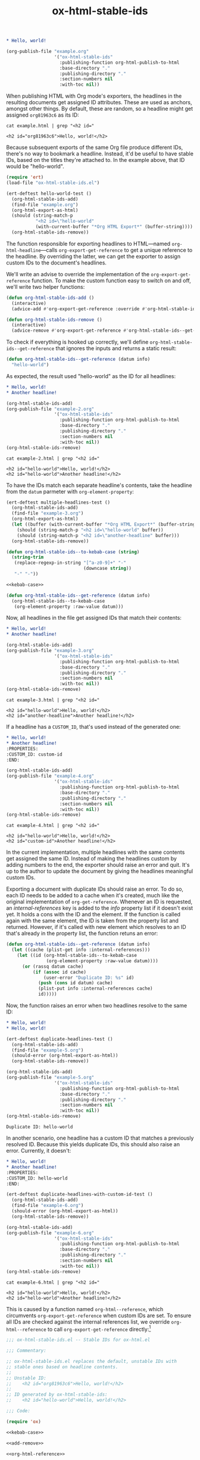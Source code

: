 #+title: ox-html-stable-ids

#+headers: :exports none
#+begin_src org :tangle example.org
  ,* Hello, world!
#+end_src

#+headers: :exports none
#+begin_src emacs-lisp
  (org-publish-file "example.org"
                    '("ox-html-stable-ids"
                      :publishing-function org-html-publish-to-html
                      :base-directory "."
                      :publishing-directory "."
                      :section-numbers nil
                      :with-toc nil))
#+end_src

#+RESULTS:

When publishing HTML with Org mode's exporters, the headlines in the resulting documents get assigned ID attributes.
These are used as anchors, amongst other things.
By default, these are random, so a headline might get assigned ~org81963c6~ as its ID:

#+headers: :cache yes
#+headers: :exports results
#+headers: :results scalar
#+begin_src shell
  cat example.html | grep "<h2 id="
#+end_src

#+RESULTS[bceb2028e92191632ebd6a8816fa0dfa61629e2e]:
: <h2 id="org81963c6">Hello, world!</h2>

Because subsequent exports of the same Org file produce different IDs, there's no way to bookmark a headline.
Instead, it'd be useful to have stable IDs, based on the titles they're attached to.
In the example above, that ID would be "hello-world".

#+headers: :exports none
#+headers: :tangle test.el
#+begin_src emacs-lisp
  (require 'ert)
  (load-file "ox-html-stable-ids.el")

  (ert-deftest hello-world-test ()
    (org-html-stable-ids-add)
    (find-file "example.org")
    (org-html-export-as-html)
    (should (string-match-p
             "<h2 id=\"hello-world"
             (with-current-buffer "*Org HTML Export*" (buffer-string))))
    (org-html-stable-ids-remove))
#+end_src

The function responsible for exporting headlines to HTML---named =org-html-headline=---calls =org-export-get-reference= to get a unique reference to the headline.
By overriding the latter, we can get the exporter to assign custom IDs to the document's headlines.

We'll write an advise to override the implementation of the =org-export-get-reference= function.
To make the custom function easy to switch on and off, we'll write two helper functions:

#+begin_src emacs-lisp
  (defun org-html-stable-ids-add ()
    (interactive)
    (advice-add #'org-export-get-reference :override #'org-html-stable-ids--get-reference))

  (defun org-html-stable-ids-remove ()
    (interactive)
    (advice-remove #'org-export-get-reference #'org-html-stable-ids--get-reference))
#+end_src

#+RESULTS:
: org-html-stable-ids-remove

To check if everything is hooked up correctly, we'll define =org-html-stable-ids--get-reference= that ignores the inputs and returns a static result:

#+begin_src emacs-lisp
  (defun org-html-stable-ids--get-reference (datum info)
    "hello-world")
#+end_src

As expected, the result used "hello-world" as the ID for all headlines:

#+headers: :exports none
#+begin_src org :tangle example-2.org
  ,* Hello, world!
  ,* Another headline!
#+end_src

#+headers: :exports none
#+begin_src emacs-lisp
  (org-html-stable-ids-add)
  (org-publish-file "example-2.org"
                    '("ox-html-stable-ids"
                      :publishing-function org-html-publish-to-html
                      :base-directory "."
                      :publishing-directory "."
                      :section-numbers nil
                      :with-toc nil))
  (org-html-stable-ids-remove)
#+end_src

#+RESULTS:

#+headers: :cache yes
#+headers: :exports results
#+headers: :results scalar
#+begin_src shell
  cat example-2.html | grep "<h2 id="
#+end_src

#+RESULTS[564a1f36688d42106a6f84efdae6067cf4bcbfd3]:
: <h2 id="hello-world">Hello, world!</h2>
: <h2 id="hello-world">Another headline!</h2>

To have the IDs match each separate headline's contents, take the headline from the =datum= parmeter with =org-element-property=:

#+headers: :exports none
#+headers: :tangle test.el
#+begin_src emacs-lisp
  (ert-deftest multiple-headlines-test ()
    (org-html-stable-ids-add)
    (find-file "example-3.org")
    (org-html-export-as-html)
    (let ((buffer (with-current-buffer "*Org HTML Export*" (buffer-string))))
      (should (string-match-p "<h2 id=\"hello-world" buffer))
      (should (string-match-p "<h2 id=\"another-headline" buffer)))
    (org-html-stable-ids-remove))
#+end_src

#+RESULTS:
: multiple-headlines-test

#+name: kebab-case
#+headers: :exports none
#+begin_src emacs-lisp
  (defun org-html-stable-ids--to-kebab-case (string)
    (string-trim
     (replace-regexp-in-string "[^a-z0-9]+" "-"
                               (downcase string))
     "-" "-"))
#+end_src

#+headers: :noweb yes
#+begin_src emacs-lisp
  <<kebab-case>>

  (defun org-html-stable-ids--get-reference (datum info)
    (org-html-stable-ids--to-kebab-case
     (org-element-property :raw-value datum)))
#+end_src

#+RESULTS:
: org-html-stable-ids--to-kebab-case

Now, all headlines in the file get assigned IDs that match their contents:

#+headers: :exports none
#+begin_src org :tangle example-3.org
  ,* Hello, world!
  ,* Another headline!
#+end_src

#+headers: :exports none
#+begin_src emacs-lisp
  (org-html-stable-ids-add)
  (org-publish-file "example-3.org"
                    '("ox-html-stable-ids"
                      :publishing-function org-html-publish-to-html
                      :base-directory "."
                      :publishing-directory "."
                      :section-numbers nil
                      :with-toc nil))
  (org-html-stable-ids-remove)
#+end_src

#+RESULTS:

#+headers: :cache yes
#+headers: :exports results
#+headers: :results scalar
#+begin_src shell
  cat example-3.html | grep "<h2 id="
#+end_src

#+RESULTS[7ca8f72e3c8cf16f3aeb35f5f6e42e8d2c705f5f]:
: <h2 id="hello-world">Hello, world!</h2>
: <h2 id="another-headline">Another headline!</h2>

If a headline has a ~CUSTOM_ID~, that's used instead of the generated one:

#+begin_src org :tangle example-4.org
  ,* Hello, world!
  ,* Another headline!
  :PROPERTIES:
  :CUSTOM_ID: custom-id
  :END:
#+end_src

#+headers: :exports none
#+begin_src emacs-lisp
  (org-html-stable-ids-add)
  (org-publish-file "example-4.org"
                    '("ox-html-stable-ids"
                      :publishing-function org-html-publish-to-html
                      :base-directory "."
                      :publishing-directory "."
                      :section-numbers nil
                      :with-toc nil))
  (org-html-stable-ids-remove)
#+end_src

#+RESULTS:

#+headers: :cache yes
#+headers: :exports results
#+headers: :results scalar
#+begin_src shell
  cat example-4.html | grep "<h2 id="
#+end_src

#+RESULTS[822b32d5e73e239d9f625fd73b224b0dab021a65]:
: <h2 id="hello-world">Hello, world!</h2>
: <h2 id="custom-id">Another headline!</h2>

In the current implementation, multiple headlines with the same contents get assigned the same ID.
Instead of making the headlines custom by adding numbers to the end, the exporter should raise an error and quit.
It's up to the author to update the document by giving the headlines meaningful custom IDs.

Exporting a document with duplicate IDs should raise an error.
To do so, each ID needs to be added to a cache when it's created, much like the original implementation of =org-get-reference=.
Whenever an ID is requested, an /internal-references/ key is added to the /info/ property list if it doesn't exist yet.
It holds a cons with the ID and the element.
If the function is called again with the same element, the ID is taken from the property list and returned.
However, if it's called with new element which resolves to an ID that's already in the property list, the function retuns an error:

#+begin_src emacs-lisp
  (defun org-html-stable-ids--get-reference (datum info)
    (let ((cache (plist-get info :internal-references)))
      (let ((id (org-html-stable-ids--to-kebab-case
                 (org-element-property :raw-value datum))))
        (or (rassq datum cache)
            (if (assoc id cache)
                (user-error "Duplicate ID: %s" id)
              (push (cons id datum) cache)
              (plist-put info :internal-references cache)
              id)))))
#+end_src

#+RESULTS:
: org-html-stable-ids--get-reference

Now, the function raises an error when two headlines resolve to the same ID:

#+begin_src org :tangle example-5.org
  ,* Hello, world!
  ,* Hello, world!
#+end_src

#+headers: :exports none
#+headers: :tangle test.el
#+begin_src emacs-lisp
  (ert-deftest duplicate-headlines-test ()
    (org-html-stable-ids-add)
    (find-file "example-5.org")
    (should-error (org-html-export-as-html))
    (org-html-stable-ids-remove))
#+end_src

#+RESULTS:
: duplicate-headlines-test

#+headers: :exports none
#+begin_src emacs-lisp
  (org-html-stable-ids-add)
  (org-publish-file "example-5.org"
                    '("ox-html-stable-ids"
                      :publishing-function org-html-publish-to-html
                      :base-directory "."
                      :publishing-directory "."
                      :section-numbers nil
                      :with-toc nil))
  (org-html-stable-ids-remove)
#+end_src

#+RESULTS:

#+begin_example
Duplicate ID: hello-world
#+end_example

In another scenario, one headline has a custom ID that matches a previously resolved ID.
Because this yields duplicate IDs, this should also raise an error.
Currently, it doesn't:

#+begin_src org :tangle example-6.org
  ,* Hello, world!
  ,* Another headline!
  :PROPERTIES:
  :CUSTOM_ID: hello-world
  :END:
#+end_src

#+headers: :exports none
#+headers: :tangle test.el
#+begin_src emacs-lisp
  (ert-deftest duplicate-headlines-with-custom-id-test ()
    (org-html-stable-ids-add)
    (find-file "example-6.org")
    (should-error (org-html-export-as-html))
    (org-html-stable-ids-remove))
#+end_src

#+RESULTS:
: duplicate-headlines-with-custom-id-test

#+headers: :exports none
#+begin_src emacs-lisp
  (org-html-stable-ids-add)
  (org-publish-file "example-6.org"
                    '("ox-html-stable-ids"
                      :publishing-function org-html-publish-to-html
                      :base-directory "."
                      :publishing-directory "."
                      :section-numbers nil
                      :with-toc nil))
  (org-html-stable-ids-remove)
#+end_src

#+RESULTS:

#+headers: :cache yes
#+headers: :exports results
#+headers: :results scalar
#+begin_src shell
  cat example-6.html | grep "<h2 id="
#+end_src

#+RESULTS[b9d6b8f9bd4da8321100bc141f378bb1ad953b3f]:
: <h2 id="hello-world">Hello, world!</h2>
: <h2 id="hello-world">Another headline!</h2>

This is caused by a function named =org-html--reference=, which circumvents =org-export-get-reference= when custom IDs are set.
To ensure all IDs are checked against the internal references list, we override =org-html--reference= to call =org-export-get-reference= directly:[fn:override]

[fn:override]: The =org-html--reference= function has added logic to check the /html-prefer-user-labels/ attribute.
By calling out to =org-export-get-reference= directly, that functionality is lost, meaning this library implies the /html-prefer-user-labels/ setting.

#+name: add-remove
#+begin_src emacs-lisp
  (defun org-html-stable-ids-add ()
    (interactive)
    (advice-add #'org-export-get-reference :override #'org-html-stable-ids--get-reference)
    (advice-add #'org-html--reference :override #'org-html-stable-ids--reference))

  (defun org-html-stable-ids-remove ()
    (interactive)
    (advice-remove #'org-export-get-reference #'org-html-stable-ids--get-reference)
    (advice-remove #'org-html--reference #'org-html-stable-ids--reference))
#+end_src

#+RESULTS:
: org-html-stable-ids-remove

#+name: org-html-reference
#+begin_src emacs-lisp
  (defun org-html-stable-ids--reference (datum info &optional named-only)
    (org-export-get-reference datum info))
#+end_src

#+RESULTS:
: org-html-stable-ids--reference

Then, in our overridden version, we check if a custom ID is set before generating an ID from the element's value:

#+name: org-reference
#+begin_src emacs-lisp
  (defun org-html-stable-ids--get-reference (datum info)
    (let ((cache (plist-get info :internal-references)))
      (let ((id (or
                 (org-element-property :CUSTOM_ID datum)
                 (org-html-stable-ids--to-kebab-case
                  (org-element-property :raw-value datum)))))
        (or (rassq datum cache)
            (if (assoc id cache)
                (user-error "Duplicate ID: %s" id)
              (push (cons id datum) cache)
              (plist-put info :internal-references cache)
              id)))))
#+end_src


#+RESULTS:
: org-html-stable-ids--get-reference

#+headers: :exports none
#+begin_src emacs-lisp
  (org-html-stable-ids-add)
  (org-publish-file "example-6.org"
                    '("ox-html-stable-ids"
                      :publishing-function org-html-publish-to-html
                      :base-directory "."
                      :publishing-directory "."
                      :section-numbers nil
                      :with-toc nil))
  (org-html-stable-ids-remove)
#+end_src

#+RESULTS:

Publishing the example again produces the expected error:

#+begin_example
Duplicate ID: hello-world
#+end_example

#+headers: :noweb yes
#+headers: :tangle ox-html-stable-ids.el
#+headers: :exports none
#+begin_src emacs-lisp
  ;;; ox-html-stable-ids.el -- Stable IDs for ox-html.el

  ;;; Commentary:

  ;; ox-html-stable-ids.el replaces the default, unstable IDs with
  ;; stable ones based on headline contents.
  ;;
  ;; Unstable ID:
  ;;    <h2 id="org81963c6">Hello, world!</h2>
  ;;
  ;; ID generated by ox-html-stable-ids:
  ;;    <h2 id="hello-world">Hello, world!</h2>

  ;;; Code:

  (require 'ox)

  <<kebab-case>>

  <<add-remove>>

  <<org-html-reference>>

  <<org-reference>>

  ;;; ox-html-stable-ids.el ends here
#+end_src


* Usage

Install ox-html-stable-ids with straight and use-package:

#+begin_src emacs-lisp
(use-package ox-html-stable-ids
  :straight '(ox-html-stable-ids
              :type git
              :host github
              :repo "jeffkreeftmeijer/ox-html-stable-ids.el"))
#+end_src

Call =org-html-stable-ids-add= before publishing a file:

#+begin_src emacs-lisp
  (org-html-stable-ids-add)
  (org-publish-file "example.org"
                    '("ox-html-stable-ids"
                      :publishing-function org-html-publish-to-html
                      :base-directory "."
                      :publishing-directory "."
                      :section-numbers nil
                      :with-toc nil))
  (org-html-stable-ids-remove)
#+end_src

#+RESULTS:

Get stable IDs:

#+headers: :cache yes
#+headers: :exports results
#+headers: :results scalar
#+begin_src shell
  cat example.html | grep "<h2 id="
#+end_src

#+RESULTS[bceb2028e92191632ebd6a8816fa0dfa61629e2e]:
: <h2 id="hello-world">Hello, world!</h2>

* Tasks                                                            :noexport:

** DONE Add boilerplate
** TODO Add Markdown README
** TODO Run tests on CI
** TODO Add option to toggle stable IDs in publish project

- option: =:stable-ids=
- variable: =org-export-with-stable-ids=

** TODO Honor named-only in =org-html-stable-ids--reference= returning nil if named-only is t
